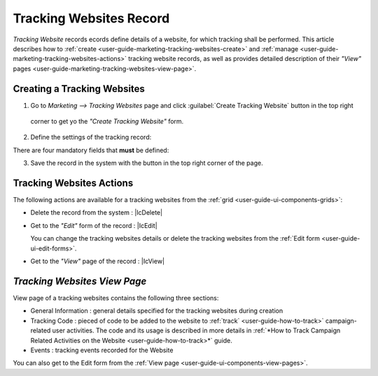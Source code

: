
.. _user-guide-marketing-tracking:

Tracking Websites Record
========================

*Tracking Website* records ecords define details of a website, for which tracking shall be performed. 
This article describes how to :ref:`create <user-guide-marketing-tracking-websites-create>` and 
:ref:`manage <user-guide-marketing-tracking-websites-actions>` tracking website records, as well as provides detailed 
description of their *"View"* pages <user-guide-marketing-tracking-websites-view-page>`. 


.. _user-guide-marketing-tracking-websites-create:

Creating a Tracking Websites
--------------------

1. Go to *Marketing --> Tracking Websites* page and click :guilabel:`Create Tracking Website` button in the top right 
  corner to get yo the *"Create Tracking Website"* form.
   
.. image:: ./img/marketing/tracking_general.png

2. Define the settings of the tracking record:

There are four mandatory fields that **must** be defined:
  
.. csv-table::
  :header: "**Name**","**Description**"
  :widths: 10, 30

  "**Name***","Name used to refer to the record in the system."
  "**Identifier***","Unique code of the website used to generate its tracking"
  "**Url***","Url of the website to be tracked" 
  "**Owner***","Limits the list of Users that can manage the tracking website record to its owner and Users, whose roles
  allow managing tracking-websites of the owner (e.g. members of the same business unit, system administrator, etc.)
  
  By default, the user creating the tracking websites is chosen.

  - Click |BCrLOwnerClear| button to clear the field
  
  - Click |Bdropdown| button to choose one of available users from the list

  - Click |BGotoPage| button to choose from the *"Select Owner"* page." 

.. image:: ./img/marketing/marketing_tracking_general.png

3. Save the record in the system with the button in the top right corner of the page.




.. _user-guide-marketing-tracking-websites-actions:

Tracking Websites Actions
----------------

The following actions are available for a tracking websites from the :ref:`grid <user-guide-ui-components-grids>`:

.. image:: ./img/marketing/tracking_grid_actions.png

- Delete the record from the system : |IcDelete| 

- Get to the *"Edit"* form of the record : |IcEdit| 
  
  You can change the tracking websites details or delete the tracking websites from the 
  :ref:`Edit form <user-guide-ui-edit-forms>`.


- Get to the *"View"* page of the record :  |IcView| 



.. _user-guide-marketing-tracking-websites-view-page:

*Tracking Websites View Page*
-----------------------------

.. image:: ./img/marketing/tracking_view.png

View page of a tracking websites contains the following three sections:

- General Information : general details specified for the tracking websites during creation

- Tracking Code : pieced of code to be added to the website to :ref:`track` <user-guide-how-to-track>` campaign-related
  user activities. The code and its usage is described in more details in :ref:`*How to Track Campaign Related 
  Activities on the Website <user-guide-how-to-track>*` guide.

- Events : tracking events recorded for the Website


You can also get to the Edit form from the :ref:`View page <user-guide-ui-components-view-pages>`.



 


